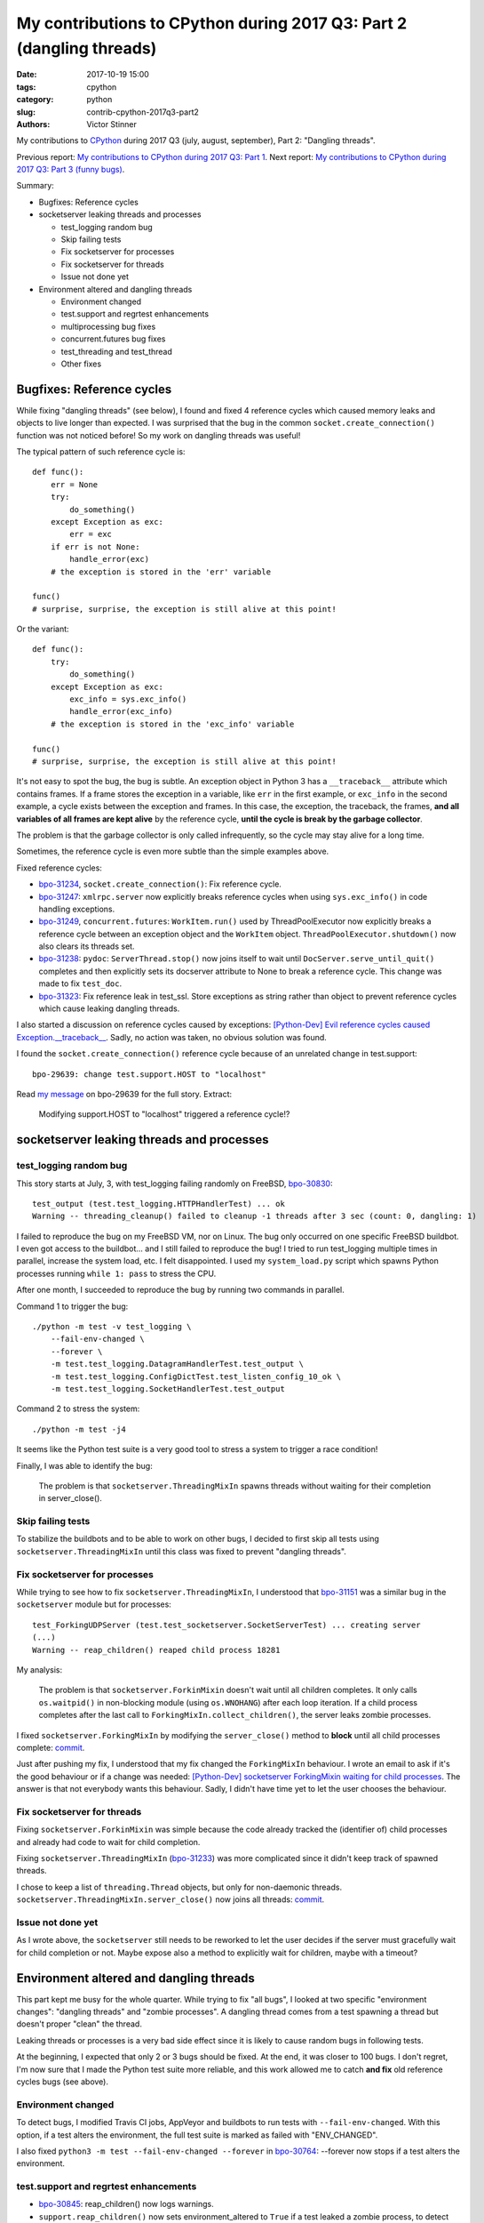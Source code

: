 +++++++++++++++++++++++++++++++++++++++++++++++++++++++++++++++++++++
My contributions to CPython during 2017 Q3: Part 2 (dangling threads)
+++++++++++++++++++++++++++++++++++++++++++++++++++++++++++++++++++++

:date: 2017-10-19 15:00
:tags: cpython
:category: python
:slug: contrib-cpython-2017q3-part2
:authors: Victor Stinner

My contributions to `CPython <https://www.python.org/>`_ during 2017 Q3
(july, august, september), Part 2: "Dangling threads".

Previous report: `My contributions to CPython during 2017 Q3: Part 1
<{filename}/python_contrib_2017q3_part1.rst>`_. Next report: `My contributions
to CPython during 2017 Q3: Part 3 (funny bugs)
<{filename}/python_contrib_2017q3_part3.rst>`_.

Summary:

* Bugfixes: Reference cycles
* socketserver leaking threads and processes

  * test_logging random bug
  * Skip failing tests
  * Fix socketserver for processes
  * Fix socketserver for threads
  * Issue not done yet

* Environment altered and dangling threads

  * Environment changed
  * test.support and regrtest enhancements
  * multiprocessing bug fixes
  * concurrent.futures bug fixes
  * test_threading and test_thread
  * Other fixes


Bugfixes: Reference cycles
==========================

While fixing "dangling threads" (see below), I found and fixed 4 reference
cycles which caused memory leaks and objects to live longer than expected. I
was surprised that the bug in the common ``socket.create_connection()``
function was not noticed before! So my work on dangling threads was useful!

The typical pattern of such reference cycle is::

    def func():
        err = None
        try:
            do_something()
        except Exception as exc:
            err = exc
        if err is not None:
            handle_error(exc)
        # the exception is stored in the 'err' variable

    func()
    # surprise, surprise, the exception is still alive at this point!

Or the variant::

    def func():
        try:
            do_something()
        except Exception as exc:
            exc_info = sys.exc_info()
            handle_error(exc_info)
        # the exception is stored in the 'exc_info' variable

    func()
    # surprise, surprise, the exception is still alive at this point!

It's not easy to spot the bug, the bug is subtle. An exception object in Python
3 has a ``__traceback__`` attribute which contains frames. If a frame stores
the exception in a variable, like ``err`` in the first example, or ``exc_info``
in the second example, a cycle exists between the exception and frames. In this
case, the exception, the traceback, the frames, **and all variables of all
frames are kept alive** by the reference cycle, **until the cycle is break by
the garbage collector**.

The problem is that the garbage collector is only called infrequently, so the
cycle may stay alive for a long time.

Sometimes, the reference cycle is even more subtle than the simple examples
above.

Fixed reference cycles:

* `bpo-31234 <https://bugs.python.org/issue31234>`__,
  ``socket.create_connection()``: Fix reference cycle.
* `bpo-31247 <https://bugs.python.org/issue31247>`__: ``xmlrpc.server`` now explicitly breaks reference cycles when using
  ``sys.exc_info()`` in code handling exceptions.
* `bpo-31249 <https://bugs.python.org/issue31249>`__, ``concurrent.futures``:
  ``WorkItem.run()`` used by ThreadPoolExecutor now explicitly breaks a
  reference cycle between an exception object and the ``WorkItem`` object.
  ``ThreadPoolExecutor.shutdown()`` now also clears its threads set.
* `bpo-31238 <https://bugs.python.org/issue31238>`__: ``pydoc``:
  ``ServerThread.stop()`` now joins itself to wait until
  ``DocServer.serve_until_quit()`` completes and then explicitly sets its
  docserver attribute to None to break a reference cycle. This change was made
  to fix ``test_doc``.
* `bpo-31323 <https://bugs.python.org/issue31323>`__: Fix reference leak in
  test_ssl. Store exceptions as string rather than object to prevent reference
  cycles which cause leaking dangling threads.

I also started a discussion on reference cycles caused by exceptions:
`[Python-Dev] Evil reference cycles caused Exception.__traceback__
<https://mail.python.org/pipermail/python-dev/2017-September/149586.html>`_.
Sadly, no action was taken, no obvious solution was found.

I found the ``socket.create_connection()`` reference cycle because of an
unrelated change in test.support::

    bpo-29639: change test.support.HOST to "localhost"

Read `my message <https://bugs.python.org/issue29639#msg302087>`_ on bpo-29639
for the full story. Extract:

    Modifying support.HOST to "localhost" triggered a reference cycle!?

socketserver leaking threads and processes
==========================================

test_logging random bug
-----------------------

This story starts at July, 3, with test_logging failing randomly on FreeBSD,
`bpo-30830 <https://bugs.python.org/issue30830>`__::

    test_output (test.test_logging.HTTPHandlerTest) ... ok
    Warning -- threading_cleanup() failed to cleanup -1 threads after 3 sec (count: 0, dangling: 1)

I failed to reproduce the bug on my FreeBSD VM, nor on Linux. The bug only
occurred on one specific FreeBSD buildbot. I even got access to the buildbot...
and I still failed to reproduce the bug! I tried to run test_logging multiple
times in parallel, increase the system load, etc. I felt disappointed. I used
my ``system_load.py`` script which spawns Python processes running ``while 1:
pass`` to stress the CPU.

After one month, I succeeded to reproduce the bug by running two commands in
parallel.

Command 1 to trigger the bug::

    ./python -m test -v test_logging \
        --fail-env-changed \
        --forever \
        -m test.test_logging.DatagramHandlerTest.test_output \
        -m test.test_logging.ConfigDictTest.test_listen_config_10_ok \
        -m test.test_logging.SocketHandlerTest.test_output

Command 2 to stress the system::

    ./python -m test -j4

It seems like the Python test suite is a very good tool to stress a system to
trigger a race condition!

Finally, I was able to identify the bug:

    The problem is that ``socketserver.ThreadingMixIn`` spawns threads without
    waiting for their completion in server_close().

Skip failing tests
------------------

To stabilize the buildbots and to be able to work on other bugs, I decided to
first skip all tests using ``socketserver.ThreadingMixIn`` until this class was
fixed to prevent "dangling threads".

Fix socketserver for processes
------------------------------

While trying to see how to fix ``socketserver.ThreadingMixIn``, I understood
that `bpo-31151 <https://bugs.python.org/issue31151>`__ was a similar bug in
the ``socketserver`` module but for processes::

    test_ForkingUDPServer (test.test_socketserver.SocketServerTest) ... creating server
    (...)
    Warning -- reap_children() reaped child process 18281

My analysis:

    The problem is that ``socketserver.ForkinMixin`` doesn't wait until all
    children completes. It only calls ``os.waitpid()`` in non-blocking module
    (using ``os.WNOHANG``) after each loop iteration. If a child process
    completes after the last call to ``ForkingMixIn.collect_children()``, the
    server leaks zombie processes.

I fixed ``socketserver.ForkingMixIn`` by modifying the ``server_close()``
method to **block** until all child processes complete: `commit
<https://github.com/python/cpython/commit/aa8ec34ad52bb3b274ce91169e1bc4a598655049>`__.

Just after pushing my fix, I understood that my fix changed the
``ForkingMixIn`` behaviour. I wrote an email to ask if it's the good behaviour
or if a change was needed: `[Python-Dev] socketserver ForkingMixin waiting for
child processes
<https://mail.python.org/pipermail/python-dev/2017-August/148826.html>`_.
The answer is that not everybody wants this behaviour. Sadly, I didn't have
time yet to let the user chooses the behaviour.

Fix socketserver for threads
----------------------------

Fixing ``socketserver.ForkinMixin`` was simple because the code already tracked
the (identifier of) child processes and already had code to wait for child
completion.

Fixing ``socketserver.ThreadingMixIn`` (`bpo-31233
<https://bugs.python.org/issue31233>`__) was more complicated since it didn't
keep track of spawned threads.

I chose to keep a list of ``threading.Thread`` objects, but only for
non-daemonic threads. ``socketserver.ThreadingMixIn.server_close()`` now joins
all threads: `commit
<https://github.com/python/cpython/commit/b8f4163da30e16c7cd58fe04f4b17e38d53cd57e>`__.

Issue not done yet
------------------

As I wrote above, the ``socketserver`` still needs to be reworked to let the
user decides if the server must gracefully wait for child completion or not.
Maybe expose also a method to explicitly wait for children, maybe with a
timeout?


Environment altered and dangling threads
========================================

This part kept me busy for the whole quarter. While trying to fix "all bugs", I
looked at two specific "environment changes": "dangling threads" and "zombie
processes". A dangling thread comes from a test spawning a thread but doesn't
proper "clean" the thread.

Leaking threads or processes is a very bad side effect since it is likely to
cause random bugs in following tests.

At the beginning, I expected that only 2 or 3 bugs should be fixed. At the end,
it was closer to 100 bugs. I don't regret, I'm now sure that I made the Python
test suite more reliable, and this work allowed me to catch **and fix** old
reference cycles bugs (see above).

Environment changed
-------------------

To detect bugs, I modified Travis CI jobs, AppVeyor and buildbots to run tests
with ``--fail-env-changed``. With this option, if a test alters the
environment, the full test suite is marked as failed with "ENV_CHANGED".

I also fixed ``python3 -m test --fail-env-changed --forever`` in `bpo-30764
<https://bugs.python.org/issue30764>`__: --forever now stops if a test alters
the environment.

test.support and regrtest enhancements
--------------------------------------

* `bpo-30845 <https://bugs.python.org/issue30845>`__: reap_children() now logs
  warnings.
* ``support.reap_children()`` now sets environment_altered to ``True`` if a
  test leaked a zombie process, to detect bugs using ``python3 -m test
  --fail-env-changed``.
* regrtest: count also "env changed" tests as failed tests in the test
  progress.
* `bpo-31234 <https://bugs.python.org/issue31234>`__:
  ``support.threading_cleanup()`` now emits a warning immediately if there are
  threads running in the background, to be able to catch bugs more easily.
  Previously, the warning was only emitted if the function failed to cleanup
  these threads after 1 second.
* `bpo-31234 <https://bugs.python.org/issue31234>`__: Add
  ``test.support.wait_threads_exit()``. Use ``_thread.count()`` to wait until
  threads exit. The new context manager prevents the "dangling thread" warning.
  Add also ``support.join_thread()`` helper: joins a thread but raises an
  AssertionError if the thread is still alive after *timeout* seconds.

multiprocessing bug fixes
-------------------------

The multiprocessing module is very complex. multiprocessing tests are failing
randomly for years, but nobody seems able to fix them. I can only hope that my
following fixes will help to make these tests more reliable.

* multiprocessing.Queue.join_thread() now waits until the thread
  completes, even if the thread was started by the same process which
  created the queue.
* `bpo-26762 <https://bugs.python.org/issue26762>`__: Avoid daemon processes in _test_multiprocessing. test_level() of
  _test_multiprocessing._TestLogging now uses regular processes rather than
  daemon processes to prevent zombi processes (to not "leak" processes).
* `bpo-26762 <https://bugs.python.org/issue26762>`__: Fix more dangling processes and threads in test_multiprocessing.
  Queue: call close() followed by join_thread(). Process: call join() or
  self.addCleanup(p.join).
* `bpo-26762 <https://bugs.python.org/issue26762>`__: test_multiprocessing now detects dangling processes and threads
  per test case classes.
* `bpo-26762 <https://bugs.python.org/issue26762>`__: test_multiprocessing close more queues. Close explicitly queues to
  make sure that we don't leave dangling threads. test_queue_in_process():
  remove unused queue. test_access() joins also the process to fix a random
  warning.
* `bpo-26762 <https://bugs.python.org/issue26762>`__: _test_multiprocessing now marks the test as ENV_CHANGED on
  dangling process or thread.
* `bpo-31069 <https://bugs.python.org/issue31069>`__, Fix a warning about dangling processes in test_rapid_restart() of
  _test_multiprocessing: join the process.
* `bpo-31234 <https://bugs.python.org/issue31234>`__, test_multiprocessing:
  Give 30 seconds to join_process(), instead of 5 or 10 seconds, to wait until
  the process completes.

concurrent.futures bug fixes
----------------------------

* `bpo-30845 <https://bugs.python.org/issue30845>`__: Enhance test_concurrent_futures cleanup. Make sure that tests
  don't leak threads nor processes. Clear explicitly the reference to the
  executor to make sure that it's destroyed.
* `bpo-31249 <https://bugs.python.org/issue31249>`__: test_concurrent_futures checks dangling threads. Add a
  BaseTestCase class to test_concurrent_futures to check for dangling threads
  and processes on all tests, not only tests using ExecutorMixin.
* `bpo-31249 <https://bugs.python.org/issue31249>`__: Fix test_concurrent_futures dangling thread.
  ProcessPoolShutdownTest.test_del_shutdown() now closes the call queue and
  joins its thread, to prevent leaking a dangling thread.

test_threading and test_thread
------------------------------

* `bpo-31234 <https://bugs.python.org/issue31234>`__: test_threaded_import: fix
  test_side_effect_import().  Don't leak the module into sys.modules. Avoid
  also dangling threads.
* `bpo-31234 <https://bugs.python.org/issue31234>`__:
  test_thread.test_forkinthread() now waits until the thread completes.
* `bpo-31234 <https://bugs.python.org/issue31234>`__: Try to fix the
  threading_cleanup() warning in test.lock_tests: wait a little bit longer to
  give time to the threads to complete. Warning seen on test_thread and
  test_importlib.
* `bpo-31234 <https://bugs.python.org/issue31234>`__: Join threads in test_threading. Call thread.join() to prevent the
  "dangling thread" warning.
* `bpo-31234 <https://bugs.python.org/issue31234>`__: Join timers in
  test_threading. Call the .join() method of threading.Timer timers to prevent
  the threading_cleanup() warning.

Other fixes
-----------

* test_urllib2_localnet: clear server variable. Set the server attribute to
  None in cleanup to avoid dangling threads.
* `bpo-30818 <https://bugs.python.org/issue30818>`__: test_ftplib calls asyncore.close_all(). Always clear asyncore
  socket map using asyncore.close_all(ignore_all=True) in tearDown() method.
* `bpo-30908 <https://bugs.python.org/issue30908>`__: Fix dangling thread in test_os.TestSendfile. tearDown() now clears
  explicitly the self.server variable to make sure that the thread is
  completely cleared when tearDownClass() checks if all threads have been
  cleaned up.
* `bpo-31067 <https://bugs.python.org/issue31067>`__: test_subprocess now also calls reap_children() in tearDown(), not
  only on setUp().
* `bpo-31160 <https://bugs.python.org/issue31160>`__: Fix test_builtin for zombie process. PtyTests.run_child() now calls
  os.waitpid() to read the exit status of the child process to avoid creating
  zombie process and leaking processes in the background.
* `bpo-31160 <https://bugs.python.org/issue31160>`__: Fix test_random for zombie process. TestModule.test_after_fork()
  now calls os.waitpid() to read the exit status of the child process to avoid
  creating a zombie process.
* `bpo-31160 <https://bugs.python.org/issue31160>`__: test_tempfile: TestRandomNameSequence.test_process_awareness() now
  calls os.waitpid() to avoid leaking a zombie process.
* `bpo-31234 <https://bugs.python.org/issue31234>`__: fork_wait.py tests now joins threads, to not leak running threads
  in the background.
* `bpo-30830 <https://bugs.python.org/issue30830>`__: test_logging uses threading_setup/cleanup. Replace
  @support.reap_threads on some methods with support.threading_setup() in
  setUp() and support.threading_cleanup() in tearDown() in BaseTest.
* `bpo-31234 <https://bugs.python.org/issue31234>`__: test_httpservers joins the server thread.
* `bpo-31250 <https://bugs.python.org/issue31250>`__, test_asyncio: fix dangling threads. Explicitly call
  shutdown(wait=True) on executors to wait until all threads complete to
  prevent side effects between tests. Fix test_loop_self_reading_exception():
  don't mock loop.close().  Previously, the original close() method was called
  rather than the mock, because how set_event_loop() registered loop.close().
* `bpo-31234 <https://bugs.python.org/issue31234>`__: Explicitly clear the server attribute in test_ftplib and
  test_poplib to prevent dangling thread. Clear also self.server_thread
  attribute in TestTimeouts.tearDown().
* `bpo-31234 <https://bugs.python.org/issue31234>`__: Join threads in tests. Call thread.join() on threads to prevent
  the "dangling threads" warning.
* `bpo-31234 <https://bugs.python.org/issue31234>`__: Join threads in test_hashlib: use thread.join() to wait until the
  parallel hash tasks complete rather than using events. Calling thread.join()
  prevent "dangling thread" warnings.
* `bpo-31234 <https://bugs.python.org/issue31234>`__: Join threads in test_queue. Call thread.join() to prevent the
  "dangling thread" warning.

**Next report:** `My contributions to CPython during 2017 Q3: Part 3 (funny
bugs) <{filename}/python_contrib_2017q3_part3.rst>`_.

